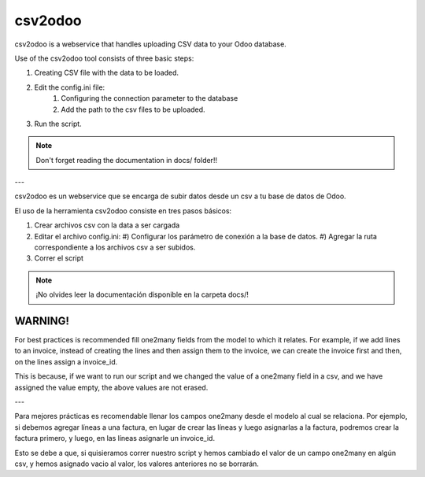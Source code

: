 csv2odoo
========


csv2odoo is a webservice that handles uploading CSV data to your Odoo database.

Use of the csv2odoo tool consists of three basic steps: 

#. Creating CSV file with the data to be loaded. 
#. Edit the config.ini file: 
    #) Configuring the connection parameter to the database 
    #) Add the path to the csv files to be uploaded. 
#. Run the script.

.. note ::

    Don't forget reading the documentation in docs/ folder!!

---

csv2odoo es un webservice que se encarga de subir datos desde un csv a tu base de datos de Odoo.

El uso de la herramienta csv2odoo consiste en tres pasos básicos:

#. Crear archivos csv con la data a ser cargada
#. Editar el archivo config.ini:
   #) Configurar los parámetro de conexión a la base de datos.
   #) Agregar la ruta correspondiente a los archivos csv a ser subidos.
#. Correr el script

.. note ::

    ¡No olvides leer la documentación disponible en la carpeta docs/!

WARNING!
--------

For best practices is recommended fill one2many fields from the model to which it relates. 
For example, if we add lines to an invoice, instead of creating the lines and then assign them to
the invoice, we can create the invoice first and then, on the lines assign a invoice_id. 

This is because, if we want to run our script and we changed the value of a one2many field in a 
csv, and we have assigned the value empty, the above values are not erased.

---

Para mejores prácticas es recomendable llenar los campos one2many desde el modelo al cual se
relaciona. Por ejemplo, si debemos agregar líneas a una factura, en lugar de crear las líneas y
luego asignarlas a la factura, podremos crear la factura primero, y luego, en las líneas asignarle
un invoice_id.

Esto se debe a que, si quisieramos correr nuestro script y hemos cambiado el valor de un
campo one2many en algún csv, y hemos asignado vacio al valor, los valores anteriores
no se borrarán.


.. TO DO
.. -----
.. 
.. #. Cuando el csv tiene varios campos y en la fila de los datos no se completan
..    los delimitadores (,) ocurre un error.
.. 
.. Errores
.. -------
.. 
.. [-1, {}, "Line 1 : 'bool' object is not iterable", '']
.. 
.. Ocurre cuando se hace referencia a un campo one2many en el csv,
.. en el cual, dejas el valor en blanco, y en la base de datos no existe
.. ningun registro hacia el modelo al que hace relacion el campo.
.. 
.. Hace falta completar las ',' en el csv

